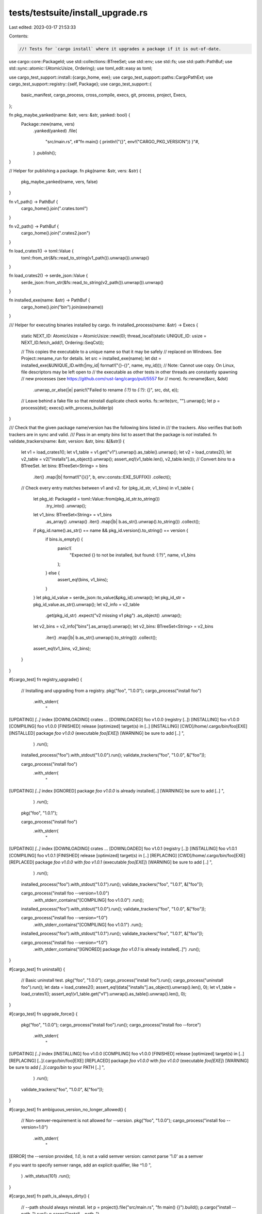 tests/testsuite/install_upgrade.rs
==================================

Last edited: 2023-03-17 21:53:33

Contents:

.. code-block:: rs

    //! Tests for `cargo install` where it upgrades a package if it is out-of-date.

use cargo::core::PackageId;
use std::collections::BTreeSet;
use std::env;
use std::fs;
use std::path::PathBuf;
use std::sync::atomic::{AtomicUsize, Ordering};
use toml_edit::easy as toml;

use cargo_test_support::install::{cargo_home, exe};
use cargo_test_support::paths::CargoPathExt;
use cargo_test_support::registry::{self, Package};
use cargo_test_support::{
    basic_manifest, cargo_process, cross_compile, execs, git, process, project, Execs,
};

fn pkg_maybe_yanked(name: &str, vers: &str, yanked: bool) {
    Package::new(name, vers)
        .yanked(yanked)
        .file(
            "src/main.rs",
            r#"fn main() { println!("{}", env!("CARGO_PKG_VERSION")) }"#,
        )
        .publish();
}

// Helper for publishing a package.
fn pkg(name: &str, vers: &str) {
    pkg_maybe_yanked(name, vers, false)
}

fn v1_path() -> PathBuf {
    cargo_home().join(".crates.toml")
}

fn v2_path() -> PathBuf {
    cargo_home().join(".crates2.json")
}

fn load_crates1() -> toml::Value {
    toml::from_str(&fs::read_to_string(v1_path()).unwrap()).unwrap()
}

fn load_crates2() -> serde_json::Value {
    serde_json::from_str(&fs::read_to_string(v2_path()).unwrap()).unwrap()
}

fn installed_exe(name: &str) -> PathBuf {
    cargo_home().join("bin").join(exe(name))
}

/// Helper for executing binaries installed by cargo.
fn installed_process(name: &str) -> Execs {
    static NEXT_ID: AtomicUsize = AtomicUsize::new(0);
    thread_local!(static UNIQUE_ID: usize = NEXT_ID.fetch_add(1, Ordering::SeqCst));

    // This copies the executable to a unique name so that it may be safely
    // replaced on Windows.  See Project::rename_run for details.
    let src = installed_exe(name);
    let dst = installed_exe(&UNIQUE_ID.with(|my_id| format!("{}-{}", name, my_id)));
    // Note: Cannot use copy. On Linux, file descriptors may be left open to
    // the executable as other tests in other threads are constantly spawning
    // new processes (see https://github.com/rust-lang/cargo/pull/5557 for
    // more).
    fs::rename(&src, &dst)
        .unwrap_or_else(|e| panic!("Failed to rename `{:?}` to `{:?}`: {}", src, dst, e));
    // Leave behind a fake file so that reinstall duplicate check works.
    fs::write(src, "").unwrap();
    let p = process(dst);
    execs().with_process_builder(p)
}

/// Check that the given package name/version has the following bins listed in
/// the trackers. Also verifies that both trackers are in sync and valid.
/// Pass in an empty `bins` list to assert that the package is *not* installed.
fn validate_trackers(name: &str, version: &str, bins: &[&str]) {
    let v1 = load_crates1();
    let v1_table = v1.get("v1").unwrap().as_table().unwrap();
    let v2 = load_crates2();
    let v2_table = v2["installs"].as_object().unwrap();
    assert_eq!(v1_table.len(), v2_table.len());
    // Convert `bins` to a BTreeSet.
    let bins: BTreeSet<String> = bins
        .iter()
        .map(|b| format!("{}{}", b, env::consts::EXE_SUFFIX))
        .collect();
    // Check every entry matches between v1 and v2.
    for (pkg_id_str, v1_bins) in v1_table {
        let pkg_id: PackageId = toml::Value::from(pkg_id_str.to_string())
            .try_into()
            .unwrap();
        let v1_bins: BTreeSet<String> = v1_bins
            .as_array()
            .unwrap()
            .iter()
            .map(|b| b.as_str().unwrap().to_string())
            .collect();
        if pkg_id.name().as_str() == name && pkg_id.version().to_string() == version {
            if bins.is_empty() {
                panic!(
                    "Expected {} to not be installed, but found: {:?}",
                    name, v1_bins
                );
            } else {
                assert_eq!(bins, v1_bins);
            }
        }
        let pkg_id_value = serde_json::to_value(&pkg_id).unwrap();
        let pkg_id_str = pkg_id_value.as_str().unwrap();
        let v2_info = v2_table
            .get(pkg_id_str)
            .expect("v2 missing v1 pkg")
            .as_object()
            .unwrap();
        let v2_bins = v2_info["bins"].as_array().unwrap();
        let v2_bins: BTreeSet<String> = v2_bins
            .iter()
            .map(|b| b.as_str().unwrap().to_string())
            .collect();
        assert_eq!(v1_bins, v2_bins);
    }
}

#[cargo_test]
fn registry_upgrade() {
    // Installing and upgrading from a registry.
    pkg("foo", "1.0.0");
    cargo_process("install foo")
        .with_stderr(
            "\
[UPDATING] `[..]` index
[DOWNLOADING] crates ...
[DOWNLOADED] foo v1.0.0 (registry [..])
[INSTALLING] foo v1.0.0
[COMPILING] foo v1.0.0
[FINISHED] release [optimized] target(s) in [..]
[INSTALLING] [CWD]/home/.cargo/bin/foo[EXE]
[INSTALLED] package `foo v1.0.0` (executable `foo[EXE]`)
[WARNING] be sure to add [..]
",
        )
        .run();
    installed_process("foo").with_stdout("1.0.0").run();
    validate_trackers("foo", "1.0.0", &["foo"]);

    cargo_process("install foo")
        .with_stderr(
            "\
[UPDATING] `[..]` index
[IGNORED] package `foo v1.0.0` is already installed[..]
[WARNING] be sure to add [..]
",
        )
        .run();

    pkg("foo", "1.0.1");

    cargo_process("install foo")
        .with_stderr(
            "\
[UPDATING] `[..]` index
[DOWNLOADING] crates ...
[DOWNLOADED] foo v1.0.1 (registry [..])
[INSTALLING] foo v1.0.1
[COMPILING] foo v1.0.1
[FINISHED] release [optimized] target(s) in [..]
[REPLACING] [CWD]/home/.cargo/bin/foo[EXE]
[REPLACED] package `foo v1.0.0` with `foo v1.0.1` (executable `foo[EXE]`)
[WARNING] be sure to add [..]
",
        )
        .run();

    installed_process("foo").with_stdout("1.0.1").run();
    validate_trackers("foo", "1.0.1", &["foo"]);

    cargo_process("install foo --version=1.0.0")
        .with_stderr_contains("[COMPILING] foo v1.0.0")
        .run();
    installed_process("foo").with_stdout("1.0.0").run();
    validate_trackers("foo", "1.0.0", &["foo"]);

    cargo_process("install foo --version=^1.0")
        .with_stderr_contains("[COMPILING] foo v1.0.1")
        .run();
    installed_process("foo").with_stdout("1.0.1").run();
    validate_trackers("foo", "1.0.1", &["foo"]);

    cargo_process("install foo --version=^1.0")
        .with_stderr_contains("[IGNORED] package `foo v1.0.1` is already installed[..]")
        .run();
}

#[cargo_test]
fn uninstall() {
    // Basic uninstall test.
    pkg("foo", "1.0.0");
    cargo_process("install foo").run();
    cargo_process("uninstall foo").run();
    let data = load_crates2();
    assert_eq!(data["installs"].as_object().unwrap().len(), 0);
    let v1_table = load_crates1();
    assert_eq!(v1_table.get("v1").unwrap().as_table().unwrap().len(), 0);
}

#[cargo_test]
fn upgrade_force() {
    pkg("foo", "1.0.0");
    cargo_process("install foo").run();
    cargo_process("install foo --force")
        .with_stderr(
            "\
[UPDATING] `[..]` index
[INSTALLING] foo v1.0.0
[COMPILING] foo v1.0.0
[FINISHED] release [optimized] target(s) in [..]
[REPLACING] [..]/.cargo/bin/foo[EXE]
[REPLACED] package `foo v1.0.0` with `foo v1.0.0` (executable `foo[EXE]`)
[WARNING] be sure to add `[..]/.cargo/bin` to your PATH [..]
",
        )
        .run();
    validate_trackers("foo", "1.0.0", &["foo"]);
}

#[cargo_test]
fn ambiguous_version_no_longer_allowed() {
    // Non-semver-requirement is not allowed for `--version`.
    pkg("foo", "1.0.0");
    cargo_process("install foo --version=1.0")
        .with_stderr(
            "\
[ERROR] the `--version` provided, `1.0`, is not a valid semver version: cannot parse '1.0' as a semver

if you want to specify semver range, add an explicit qualifier, like ^1.0
",
        )
        .with_status(101)
        .run();
}

#[cargo_test]
fn path_is_always_dirty() {
    // --path should always reinstall.
    let p = project().file("src/main.rs", "fn main() {}").build();
    p.cargo("install --path .").run();
    p.cargo("install --path .")
        .with_stderr_contains("[REPLACING] [..]/foo[EXE]")
        .run();
}

#[cargo_test]
fn fails_for_conflicts_unknown() {
    // If an untracked file is in the way, it should fail.
    pkg("foo", "1.0.0");
    let exe = installed_exe("foo");
    exe.parent().unwrap().mkdir_p();
    fs::write(exe, "").unwrap();
    cargo_process("install foo")
        .with_stderr_contains("[ERROR] binary `foo[EXE]` already exists in destination")
        .with_status(101)
        .run();
}

#[cargo_test]
fn fails_for_conflicts_known() {
    // If the same binary exists in another package, it should fail.
    pkg("foo", "1.0.0");
    Package::new("bar", "1.0.0")
        .file("src/bin/foo.rs", "fn main() {}")
        .publish();
    cargo_process("install foo").run();
    cargo_process("install bar")
        .with_stderr_contains(
            "[ERROR] binary `foo[EXE]` already exists in destination as part of `foo v1.0.0`",
        )
        .with_status(101)
        .run();
}

#[cargo_test]
fn supports_multiple_binary_names() {
    // Can individually install with --bin or --example
    Package::new("foo", "1.0.0")
        .file("src/main.rs", r#"fn main() { println!("foo"); }"#)
        .file("src/bin/a.rs", r#"fn main() { println!("a"); }"#)
        .file("examples/ex1.rs", r#"fn main() { println!("ex1"); }"#)
        .publish();
    cargo_process("install foo --bin foo").run();
    installed_process("foo").with_stdout("foo").run();
    assert!(!installed_exe("a").exists());
    assert!(!installed_exe("ex1").exists());
    validate_trackers("foo", "1.0.0", &["foo"]);
    cargo_process("install foo --bin a").run();
    installed_process("a").with_stdout("a").run();
    assert!(!installed_exe("ex1").exists());
    validate_trackers("foo", "1.0.0", &["a", "foo"]);
    cargo_process("install foo --example ex1").run();
    installed_process("ex1").with_stdout("ex1").run();
    validate_trackers("foo", "1.0.0", &["a", "ex1", "foo"]);
    cargo_process("uninstall foo --bin foo").run();
    assert!(!installed_exe("foo").exists());
    assert!(installed_exe("ex1").exists());
    validate_trackers("foo", "1.0.0", &["a", "ex1"]);
    cargo_process("uninstall foo").run();
    assert!(!installed_exe("ex1").exists());
    assert!(!installed_exe("a").exists());
}

#[cargo_test]
fn v1_already_installed_fresh() {
    // Install with v1, then try to install again with v2.
    pkg("foo", "1.0.0");
    cargo_process("install foo").run();
    cargo_process("install foo")
        .with_stderr_contains("[IGNORED] package `foo v1.0.0` is already installed[..]")
        .run();
}

#[cargo_test]
fn v1_already_installed_dirty() {
    // Install with v1, then install a new version with v2.
    pkg("foo", "1.0.0");
    cargo_process("install foo").run();
    pkg("foo", "1.0.1");
    cargo_process("install foo")
        .with_stderr_contains("[COMPILING] foo v1.0.1")
        .with_stderr_contains("[REPLACING] [..]/foo[EXE]")
        .run();
    validate_trackers("foo", "1.0.1", &["foo"]);
}

#[cargo_test]
fn change_features_rebuilds() {
    Package::new("foo", "1.0.0")
        .file(
            "src/main.rs",
            r#"
            fn main() {
                if cfg!(feature = "f1") {
                    println!("f1");
                }
                if cfg!(feature = "f2") {
                    println!("f2");
                }
            }
            "#,
        )
        .file(
            "Cargo.toml",
            r#"
            [package]
            name = "foo"
            version = "1.0.0"

            [features]
            f1 = []
            f2 = []
            default = ["f1"]
            "#,
        )
        .publish();
    cargo_process("install foo").run();
    installed_process("foo").with_stdout("f1").run();
    cargo_process("install foo --no-default-features").run();
    installed_process("foo").with_stdout("").run();
    cargo_process("install foo --all-features").run();
    installed_process("foo").with_stdout("f1\nf2").run();
    cargo_process("install foo --no-default-features --features=f1").run();
    installed_process("foo").with_stdout("f1").run();
}

#[cargo_test]
fn change_profile_rebuilds() {
    pkg("foo", "1.0.0");
    cargo_process("install foo").run();
    cargo_process("install foo --debug")
        .with_stderr_contains("[COMPILING] foo v1.0.0")
        .with_stderr_contains("[REPLACING] [..]foo[EXE]")
        .run();
    cargo_process("install foo --debug")
        .with_stderr_contains("[IGNORED] package `foo v1.0.0` is already installed[..]")
        .run();
}

#[cargo_test]
fn change_target_rebuilds() {
    if cross_compile::disabled() {
        return;
    }
    pkg("foo", "1.0.0");
    cargo_process("install foo").run();
    let target = cross_compile::alternate();
    cargo_process("install foo -v --target")
        .arg(&target)
        .with_stderr_contains("[COMPILING] foo v1.0.0")
        .with_stderr_contains("[REPLACING] [..]foo[EXE]")
        .with_stderr_contains(&format!("[..]--target {}[..]", target))
        .run();
}

#[cargo_test]
fn change_bin_sets_rebuilds() {
    // Changing which bins in a multi-bin project should reinstall.
    Package::new("foo", "1.0.0")
        .file("src/main.rs", "fn main() { }")
        .file("src/bin/x.rs", "fn main() { }")
        .file("src/bin/y.rs", "fn main() { }")
        .publish();
    cargo_process("install foo --bin x").run();
    assert!(installed_exe("x").exists());
    assert!(!installed_exe("y").exists());
    assert!(!installed_exe("foo").exists());
    validate_trackers("foo", "1.0.0", &["x"]);
    cargo_process("install foo --bin y")
        .with_stderr_contains("[INSTALLED] package `foo v1.0.0` (executable `y[EXE]`)")
        .run();
    assert!(installed_exe("x").exists());
    assert!(installed_exe("y").exists());
    assert!(!installed_exe("foo").exists());
    validate_trackers("foo", "1.0.0", &["x", "y"]);
    cargo_process("install foo")
        .with_stderr_contains("[INSTALLED] package `foo v1.0.0` (executable `foo[EXE]`)")
        .with_stderr_contains(
            "[REPLACED] package `foo v1.0.0` with `foo v1.0.0` (executables `x[EXE]`, `y[EXE]`)",
        )
        .run();
    assert!(installed_exe("x").exists());
    assert!(installed_exe("y").exists());
    assert!(installed_exe("foo").exists());
    validate_trackers("foo", "1.0.0", &["foo", "x", "y"]);
}

#[cargo_test]
fn forwards_compatible() {
    // Unknown fields should be preserved.
    pkg("foo", "1.0.0");
    pkg("bar", "1.0.0");
    cargo_process("install foo").run();
    let key = "foo 1.0.0 (registry+https://github.com/rust-lang/crates.io-index)";
    let v2 = cargo_home().join(".crates2.json");
    let mut data = load_crates2();
    data["newfield"] = serde_json::Value::Bool(true);
    data["installs"][key]["moreinfo"] = serde_json::Value::String("shazam".to_string());
    fs::write(&v2, serde_json::to_string(&data).unwrap()).unwrap();
    cargo_process("install bar").run();
    let data: serde_json::Value = serde_json::from_str(&fs::read_to_string(&v2).unwrap()).unwrap();
    assert_eq!(data["newfield"].as_bool().unwrap(), true);
    assert_eq!(
        data["installs"][key]["moreinfo"].as_str().unwrap(),
        "shazam"
    );
}

#[cargo_test]
fn v2_syncs() {
    // V2 inherits the installs from V1.
    pkg("one", "1.0.0");
    pkg("two", "1.0.0");
    pkg("three", "1.0.0");
    let p = project()
        .file("src/bin/x.rs", "fn main() {}")
        .file("src/bin/y.rs", "fn main() {}")
        .build();
    cargo_process("install one").run();
    validate_trackers("one", "1.0.0", &["one"]);
    p.cargo("install --path .").run();
    validate_trackers("foo", "1.0.0", &["x", "y"]);
    // v1 add/remove
    cargo_process("install two").run();
    cargo_process("uninstall one").run();
    // This should pick up that `two` was added, `one` was removed.
    cargo_process("install three").run();
    validate_trackers("three", "1.0.0", &["three"]);
    cargo_process("install --list")
        .with_stdout(
            "\
foo v0.0.1 ([..]/foo):
    x[EXE]
    y[EXE]
three v1.0.0:
    three[EXE]
two v1.0.0:
    two[EXE]
",
        )
        .run();
    cargo_process("install one").run();
    installed_process("one").with_stdout("1.0.0").run();
    validate_trackers("one", "1.0.0", &["one"]);
    cargo_process("install two")
        .with_stderr_contains("[IGNORED] package `two v1.0.0` is already installed[..]")
        .run();
    // v1 remove
    p.cargo("uninstall --bin x").run();
    pkg("x", "1.0.0");
    pkg("y", "1.0.0");
    // This should succeed because `x` was removed in V1.
    cargo_process("install x").run();
    validate_trackers("x", "1.0.0", &["x"]);
    // This should fail because `y` still exists in a different package.
    cargo_process("install y")
        .with_stderr_contains(
            "[ERROR] binary `y[EXE]` already exists in destination \
             as part of `foo v0.0.1 ([..])`",
        )
        .with_status(101)
        .run();
}

#[cargo_test]
fn upgrade_git() {
    let git_project = git::new("foo", |project| project.file("src/main.rs", "fn main() {}"));
    // install
    cargo_process("install --git")
        .arg(git_project.url().to_string())
        .run();
    // Check install stays fresh.
    cargo_process("install --git")
        .arg(git_project.url().to_string())
        .with_stderr_contains(
            "[IGNORED] package `foo v0.0.1 (file://[..]/foo#[..])` is \
             already installed,[..]",
        )
        .run();
    // Modify a file.
    let repo = git2::Repository::open(git_project.root()).unwrap();
    git_project.change_file("src/main.rs", r#"fn main() {println!("onomatopoeia");}"#);
    git::add(&repo);
    git::commit(&repo);
    // Install should reinstall.
    cargo_process("install --git")
        .arg(git_project.url().to_string())
        .with_stderr_contains("[COMPILING] foo v0.0.1 ([..])")
        .with_stderr_contains("[REPLACING] [..]/foo[EXE]")
        .run();
    installed_process("foo").with_stdout("onomatopoeia").run();
    // Check install stays fresh.
    cargo_process("install --git")
        .arg(git_project.url().to_string())
        .with_stderr_contains(
            "[IGNORED] package `foo v0.0.1 (file://[..]/foo#[..])` is \
             already installed,[..]",
        )
        .run();
}

#[cargo_test]
fn switch_sources() {
    // Installing what appears to be the same thing, but from different
    // sources should reinstall.
    registry::alt_init();
    pkg("foo", "1.0.0");
    Package::new("foo", "1.0.0")
        .file("src/main.rs", r#"fn main() { println!("alt"); }"#)
        .alternative(true)
        .publish();
    let p = project()
        .at("foo-local") // so it doesn't use the same directory as the git project
        .file("Cargo.toml", &basic_manifest("foo", "1.0.0"))
        .file("src/main.rs", r#"fn main() { println!("local"); }"#)
        .build();
    let git_project = git::new("foo", |project| {
        project.file("src/main.rs", r#"fn main() { println!("git"); }"#)
    });

    cargo_process("install foo").run();
    installed_process("foo").with_stdout("1.0.0").run();
    cargo_process("install foo --registry alternative").run();
    installed_process("foo").with_stdout("alt").run();
    p.cargo("install --path .").run();
    installed_process("foo").with_stdout("local").run();
    cargo_process("install --git")
        .arg(git_project.url().to_string())
        .run();
    installed_process("foo").with_stdout("git").run();
}

#[cargo_test]
fn multiple_report() {
    // Testing the full output that indicates installed/ignored/replaced/summary.
    pkg("one", "1.0.0");
    pkg("two", "1.0.0");
    fn three(vers: &str) {
        Package::new("three", vers)
            .file("src/main.rs", "fn main() { }")
            .file("src/bin/x.rs", "fn main() { }")
            .file("src/bin/y.rs", "fn main() { }")
            .publish();
    }
    three("1.0.0");
    cargo_process("install one two three")
        .with_stderr(
            "\
[UPDATING] `[..]` index
[DOWNLOADING] crates ...
[DOWNLOADED] one v1.0.0 (registry `[..]`)
[DOWNLOADING] crates ...
[DOWNLOADED] two v1.0.0 (registry `[..]`)
[DOWNLOADING] crates ...
[DOWNLOADED] three v1.0.0 (registry `[..]`)
[INSTALLING] one v1.0.0
[COMPILING] one v1.0.0
[FINISHED] release [optimized] target(s) in [..]
[INSTALLING] [..]/.cargo/bin/one[EXE]
[INSTALLED] package `one v1.0.0` (executable `one[EXE]`)
[INSTALLING] two v1.0.0
[COMPILING] two v1.0.0
[FINISHED] release [optimized] target(s) in [..]
[INSTALLING] [..]/.cargo/bin/two[EXE]
[INSTALLED] package `two v1.0.0` (executable `two[EXE]`)
[INSTALLING] three v1.0.0
[COMPILING] three v1.0.0
[FINISHED] release [optimized] target(s) in [..]
[INSTALLING] [..]/.cargo/bin/three[EXE]
[INSTALLING] [..]/.cargo/bin/x[EXE]
[INSTALLING] [..]/.cargo/bin/y[EXE]
[INSTALLED] package `three v1.0.0` (executables `three[EXE]`, `x[EXE]`, `y[EXE]`)
[SUMMARY] Successfully installed one, two, three!
[WARNING] be sure to add `[..]/.cargo/bin` to your PATH [..]
",
        )
        .run();
    pkg("foo", "1.0.1");
    pkg("bar", "1.0.1");
    three("1.0.1");
    cargo_process("install one two three")
        .with_stderr(
            "\
[UPDATING] `[..]` index
[IGNORED] package `one v1.0.0` is already installed, use --force to override
[IGNORED] package `two v1.0.0` is already installed, use --force to override
[DOWNLOADING] crates ...
[DOWNLOADED] three v1.0.1 (registry `[..]`)
[INSTALLING] three v1.0.1
[COMPILING] three v1.0.1
[FINISHED] release [optimized] target(s) in [..]
[REPLACING] [..]/.cargo/bin/three[EXE]
[REPLACING] [..]/.cargo/bin/x[EXE]
[REPLACING] [..]/.cargo/bin/y[EXE]
[REPLACED] package `three v1.0.0` with `three v1.0.1` (executables `three[EXE]`, `x[EXE]`, `y[EXE]`)
[SUMMARY] Successfully installed one, two, three!
[WARNING] be sure to add `[..]/.cargo/bin` to your PATH [..]
",
        )
        .run();
    cargo_process("uninstall three")
        .with_stderr(
            "\
[REMOVING] [..]/.cargo/bin/three[EXE]
[REMOVING] [..]/.cargo/bin/x[EXE]
[REMOVING] [..]/.cargo/bin/y[EXE]
",
        )
        .run();
    cargo_process("install three --bin x")
        .with_stderr(
            "\
[UPDATING] `[..]` index
[INSTALLING] three v1.0.1
[COMPILING] three v1.0.1
[FINISHED] release [optimized] target(s) in [..]
[INSTALLING] [..]/.cargo/bin/x[EXE]
[INSTALLED] package `three v1.0.1` (executable `x[EXE]`)
[WARNING] be sure to add `[..]/.cargo/bin` to your PATH [..]
",
        )
        .run();
    cargo_process("install three")
        .with_stderr(
            "\
[UPDATING] `[..]` index
[INSTALLING] three v1.0.1
[COMPILING] three v1.0.1
[FINISHED] release [optimized] target(s) in [..]
[INSTALLING] [..]/.cargo/bin/three[EXE]
[INSTALLING] [..]/.cargo/bin/y[EXE]
[REPLACING] [..]/.cargo/bin/x[EXE]
[INSTALLED] package `three v1.0.1` (executables `three[EXE]`, `y[EXE]`)
[REPLACED] package `three v1.0.1` with `three v1.0.1` (executable `x[EXE]`)
[WARNING] be sure to add `[..]/.cargo/bin` to your PATH [..]
",
        )
        .run();
}

#[cargo_test]
fn no_track() {
    pkg("foo", "1.0.0");
    cargo_process("install --no-track foo").run();
    assert!(!v1_path().exists());
    assert!(!v2_path().exists());
    cargo_process("install --no-track foo")
        .with_stderr(
            "\
[UPDATING] `[..]` index
[ERROR] binary `foo[EXE]` already exists in destination `[..]/.cargo/bin/foo[EXE]`
Add --force to overwrite
",
        )
        .with_status(101)
        .run();
}

#[cargo_test]
fn deletes_orphaned() {
    // When an executable is removed from a project, upgrading should remove it.
    let p = project()
        .file(
            "Cargo.toml",
            r#"
            [package]
            name = "foo"
            version = "0.1.0"
            "#,
        )
        .file("src/main.rs", "fn main() {}")
        .file("src/bin/other.rs", "fn main() {}")
        .file("examples/ex1.rs", "fn main() {}")
        .build();
    p.cargo("install --path . --bins --examples").run();
    assert!(installed_exe("other").exists());

    // Remove a binary, add a new one, and bump the version.
    fs::remove_file(p.root().join("src/bin/other.rs")).unwrap();
    p.change_file("examples/ex2.rs", "fn main() {}");
    p.change_file(
        "Cargo.toml",
        r#"
        [package]
        name = "foo"
        version = "0.2.0"
        "#,
    );
    p.cargo("install --path . --bins --examples")
        .with_stderr(
            "\
[INSTALLING] foo v0.2.0 [..]
[COMPILING] foo v0.2.0 [..]
[FINISHED] release [..]
[INSTALLING] [..]/.cargo/bin/ex2[EXE]
[REPLACING] [..]/.cargo/bin/ex1[EXE]
[REPLACING] [..]/.cargo/bin/foo[EXE]
[REMOVING] executable `[..]/.cargo/bin/other[EXE]` from previous version foo v0.1.0 [..]
[INSTALLED] package `foo v0.2.0 [..]` (executable `ex2[EXE]`)
[REPLACED] package `foo v0.1.0 [..]` with `foo v0.2.0 [..]` (executables `ex1[EXE]`, `foo[EXE]`)
[WARNING] be sure to add [..]
",
        )
        .run();
    assert!(!installed_exe("other").exists());
    validate_trackers("foo", "0.2.0", &["foo", "ex1", "ex2"]);
    // 0.1.0 should not have any entries.
    validate_trackers("foo", "0.1.0", &[]);
}

#[cargo_test]
fn already_installed_exact_does_not_update() {
    pkg("foo", "1.0.0");
    cargo_process("install foo  --version=1.0.0").run();
    cargo_process("install foo --version=1.0.0")
        .with_stderr(
            "\
[IGNORED] package `foo v1.0.0` is already installed[..]
[WARNING] be sure to add [..]
",
        )
        .run();

    cargo_process("install foo --version=>=1.0.0")
        .with_stderr(
            "\
[UPDATING] `[..]` index
[IGNORED] package `foo v1.0.0` is already installed[..]
[WARNING] be sure to add [..]
",
        )
        .run();
    pkg("foo", "1.0.1");
    cargo_process("install foo --version=>=1.0.0")
        .with_stderr(
            "\
[UPDATING] `[..]` index
[DOWNLOADING] crates ...
[DOWNLOADED] foo v1.0.1 (registry [..])
[INSTALLING] foo v1.0.1
[COMPILING] foo v1.0.1
[FINISHED] release [optimized] target(s) in [..]
[REPLACING] [CWD]/home/.cargo/bin/foo[EXE]
[REPLACED] package `foo v1.0.0` with `foo v1.0.1` (executable `foo[EXE]`)
[WARNING] be sure to add [..]
",
        )
        .run();
}

#[cargo_test]
fn already_installed_updates_yank_status_on_upgrade() {
    pkg("foo", "1.0.0");
    pkg_maybe_yanked("foo", "1.0.1", true);
    cargo_process("install foo  --version=1.0.0").run();

    cargo_process("install foo --version=1.0.1")
        .with_status(101)
        .with_stderr_contains(
            "\
[ERROR] cannot install package `foo`, it has been yanked from registry `crates-io`
",
        )
        .run();

    pkg_maybe_yanked("foo", "1.0.1", false);

    pkg("foo", "1.0.1");
    cargo_process("install foo --version=1.0.1")
        .with_stderr(
            "\
[UPDATING] `[..]` index
[DOWNLOADING] crates ...
[DOWNLOADED] foo v1.0.1 (registry [..])
[INSTALLING] foo v1.0.1
[COMPILING] foo v1.0.1
[FINISHED] release [optimized] target(s) in [..]
[REPLACING] [CWD]/home/.cargo/bin/foo[EXE]
[REPLACED] package `foo v1.0.0` with `foo v1.0.1` (executable `foo[EXE]`)
[WARNING] be sure to add [..]
",
        )
        .run();
}

#[cargo_test]
fn partially_already_installed_does_one_update() {
    pkg("foo", "1.0.0");
    cargo_process("install foo  --version=1.0.0").run();
    pkg("bar", "1.0.0");
    pkg("baz", "1.0.0");
    cargo_process("install foo bar baz --version=1.0.0")
        .with_stderr(
            "\
[IGNORED] package `foo v1.0.0` is already installed[..]
[UPDATING] `[..]` index
[DOWNLOADING] crates ...
[DOWNLOADED] bar v1.0.0 (registry [..])
[DOWNLOADING] crates ...
[DOWNLOADED] baz v1.0.0 (registry [..])
[INSTALLING] bar v1.0.0
[COMPILING] bar v1.0.0
[FINISHED] release [optimized] target(s) in [..]
[INSTALLING] [CWD]/home/.cargo/bin/bar[EXE]
[INSTALLED] package `bar v1.0.0` (executable `bar[EXE]`)
[INSTALLING] baz v1.0.0
[COMPILING] baz v1.0.0
[FINISHED] release [optimized] target(s) in [..]
[INSTALLING] [CWD]/home/.cargo/bin/baz[EXE]
[INSTALLED] package `baz v1.0.0` (executable `baz[EXE]`)
[SUMMARY] Successfully installed foo, bar, baz!
[WARNING] be sure to add [..]
",
        )
        .run();
}


